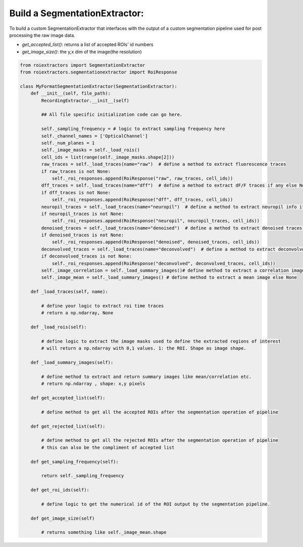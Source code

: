 
Build a SegmentationExtractor:
==============================

To build a custom SegmentationExtractor that interfaces with the output of a custom segmentation pipeline used for post processing the raw image data.

* `get_accepted_list()`: returns a list of accepted ROIs' id numbers
* `get_image_size()`: the y,x dim of the image(the resolution)


.. code-block:: python

    from roiextractors import SegmentationExtractor
    from roiextractors.segmentationextractor import RoiResponse

    class MyFormatSegmentationExtractor(SegmentationExtractor):
        def __init__(self, file_path):
            RecordingExtractor.__init__(self)

            ## All file specific initialization code can go here.

            self._sampling_frequency = # logic to extract sampling frequency here
            self._channel_names = ['OpticalChannel']
            self._num_planes = 1
            self._image_masks = self._load_rois()
            cell_ids = list(range(self._image_masks.shape[2]))
            raw_traces = self._load_traces(name="raw")  # define a method to extract fluorescence traces
            if raw_traces is not None:
                self._roi_responses.append(RoiResponse("raw", raw_traces, cell_ids))
            dff_traces = self._load_traces(name="dff")  # define a method to extract dF/F traces if any else None
            if dff_traces is not None:
                self._roi_responses.append(RoiResponse("dff", dff_traces, cell_ids))
            neuropil_traces = self._load_traces(name="neuropil")  # define a method to extract neuropil info if any else None
            if neuropil_traces is not None:
                self._roi_responses.append(RoiResponse("neuropil", neuropil_traces, cell_ids))
            denoised_traces = self._load_traces(name="denoised")  # define a method to extract denoised traces if any else None
            if denoised_traces is not None:
                self._roi_responses.append(RoiResponse("denoised", denoised_traces, cell_ids))
            deconvolved_traces = self._load_traces(name="deconvolved")  # define a method to extract deconvolved traces if any else None
            if deconvolved_traces is not None:
                self._roi_responses.append(RoiResponse("deconvolved", deconvolved_traces, cell_ids))
            self._image_correlation = self._load_summary_images()# define method to extract a correlation image else None
            self._image_mean = self._load_summary_images() # define method to extract a mean image else None

        def _load_traces(self, name):

            # define your logic to extract roi time traces
            # return a np.ndarray, None

        def _load_rois(self):

            # define logic to extract the image masks used to define the extracted regions of interest
            # will return a np.ndarray with 0,1 values. 1: the ROI. Shape as image shape.

        def _load_summary_images(self):

            # define method to extract and return summary images like mean/correlation etc.
            # return np.ndarray , shape: x,y pixels

        def get_accepted_list(self):

            # define method to get all the accepted ROIs after the segmentation operation of pipeline

        def get_rejected_list(self):

            # define method to get all the rejected ROIs after the segmentation operation of pipeline
            # this can also be the compliment of accepted list

        def get_sampling_frequency(self):

            return self._sampling_frequency

        def get_roi_ids(self):

            # define logic to get the numerical id of the ROI output by the segmentation pipeline.

        def get_image_size(self)

            # returns something like self._image_mean.shape
